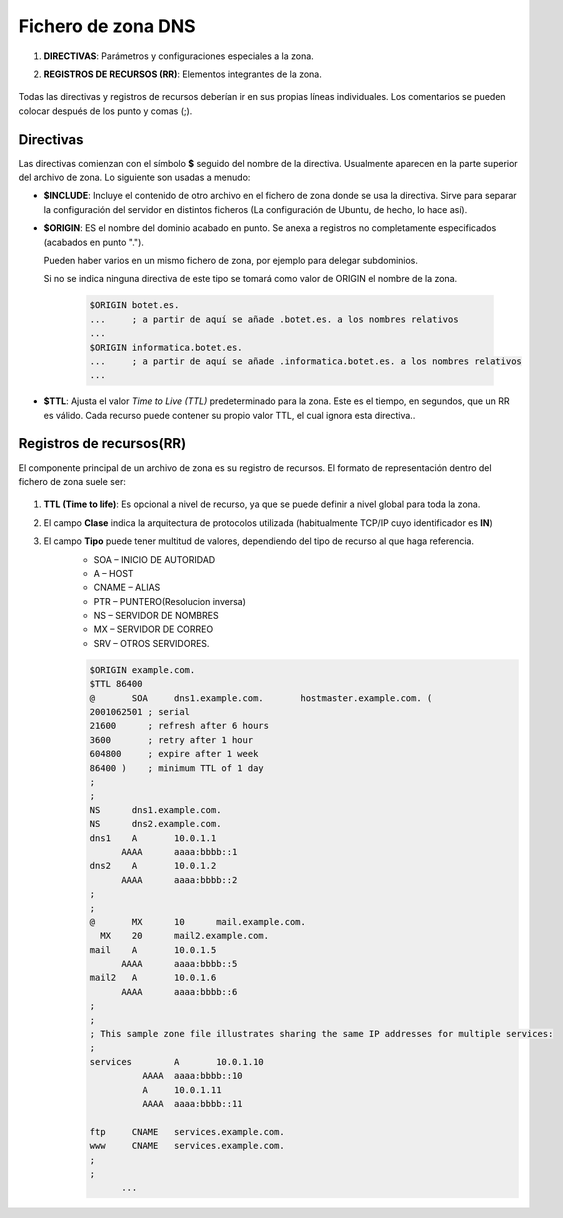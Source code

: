 Fichero de zona DNS
======================

.. raw:: html

    <p>
    Ya sabemos que DNS gestiona una base de datos distribuida entre múltiples servidores que almacenan ficheros de zona con información sobre nombre de dominio. Los Archivos de zona contienen información sobre un espacio de nombres particular y son almacenados en los servidores autorizados. Los ficheros de zona contienen básicamente dos cosas <sup id="fnref:note1"><a class="footnote-ref" href="#fn:note1" role="doc-noteref">1</a></sup>:
    </p>

1. **DIRECTIVAS**: Parámetros y configuraciones especiales a la zona.
2. **REGISTROS DE RECURSOS (RR)**: Elementos integrantes de la zona.

        .. image:: img/ficherozona.png
                  :width: 400 px
                  :alt: Ejemplo fichero de zona
                  :align: center

Todas las directivas y registros de recursos deberían ir en sus propias líneas individuales. Los comentarios se pueden colocar después de los punto y comas (;).

Directivas
------------

Las directivas comienzan con el símbolo **$** seguido del nombre de la directiva. Usualmente aparecen en la parte superior del archivo de zona. Lo siguiente son usadas a menudo:

* **$INCLUDE**: Incluye el contenido de otro archivo en el fichero de zona donde se usa la directiva. Sirve para separar la configuración del servidor en distintos ficheros (La configuración de Ubuntu, de hecho, lo hace así).
* **$ORIGIN**: ES el nombre del dominio acabado en punto. Se anexa a registros no completamente especificados (acabados en punto ".").

  Pueden haber varios en un mismo fichero de zona, por ejemplo para delegar subdominios.

  Si no se indica ninguna directiva de este tipo se tomará como valor de ORIGIN el nombre de la zona.

        .. code-block:: shell-session

              $ORIGIN botet.es.
              ...     ; a partir de aquí se añade .botet.es. a los nombres relativos
              ...
              $ORIGIN informatica.botet.es.
              ...     ; a partir de aquí se añade .informatica.botet.es. a los nombres relativos
              ...
* **$TTL**: Ajusta el valor *Time to Live (TTL)* predeterminado para la zona. Este es el tiempo, en segundos, que un RR es válido. Cada recurso puede contener su propio valor TTL, el cual ignora esta directiva..

Registros de recursos(RR)
-------------------------

El componente principal de un archivo de zona es su registro de recursos. El formato de representación dentro del fichero de zona suele ser:

        .. image:: img/rrdns.png
                  :width: 400 px
                  :alt: Estructura registro de recurso
                  :align: center


1. **TTL (Time to life)**: Es opcional a  nivel de recurso, ya que se puede definir a nivel global para toda la zona.
2. El campo **Clase** indica la arquitectura de protocolos utilizada (habitualmente TCP/IP cuyo identificador es **IN**)
3. El campo **Tipo** puede tener multitud de valores, dependiendo del tipo de recurso al que haga referencia.
      * SOA – INICIO DE AUTORIDAD
      * A – HOST
      * CNAME – ALIAS
      * PTR – PUNTERO(Resolucion inversa)
      * NS – SERVIDOR DE NOMBRES
      * MX – SERVIDOR DE CORREO
      * SRV – OTROS SERVIDORES.


      .. code-block:: shell-session

        $ORIGIN example.com.
        $TTL 86400
        @	SOA	dns1.example.com.	hostmaster.example.com. (
        2001062501 ; serial
        21600      ; refresh after 6 hours
        3600       ; retry after 1 hour
        604800     ; expire after 1 week
        86400 )    ; minimum TTL of 1 day
        ;
        ;
        NS	dns1.example.com.
        NS	dns2.example.com.
        dns1	A	10.0.1.1
              AAAA	aaaa:bbbb::1
        dns2	A	10.0.1.2
              AAAA	aaaa:bbbb::2
        ;
        ;
        @	MX	10	mail.example.com.
          MX	20	mail2.example.com.
        mail	A	10.0.1.5
              AAAA	aaaa:bbbb::5
        mail2	A	10.0.1.6
              AAAA	aaaa:bbbb::6
        ;
        ;
        ; This sample zone file illustrates sharing the same IP addresses for multiple services:
        ;
        services	A	10.0.1.10
                  AAAA	aaaa:bbbb::10
                  A	10.0.1.11
                  AAAA	aaaa:bbbb::11

        ftp	CNAME	services.example.com.
        www	CNAME	services.example.com.
        ;
        ;
              ...

.. raw:: html

   <div class="footnotes">
       <hr />
       <ol>
           <li class="footnote" id="fn:note1">
               <p>
                   <b>Fuente:</b> <a href="https://www.fpgenred.es/DNS/ficheros_de_zona_y_registros_de_recursos.html" target="_blank">Ficheros de zona y registros de recursos</a> <a class="footnote-backref" rev="footnote" href="#fnref:note1">&#8617;</a>
               </p>
           </li>
       </ol>
   </div>
